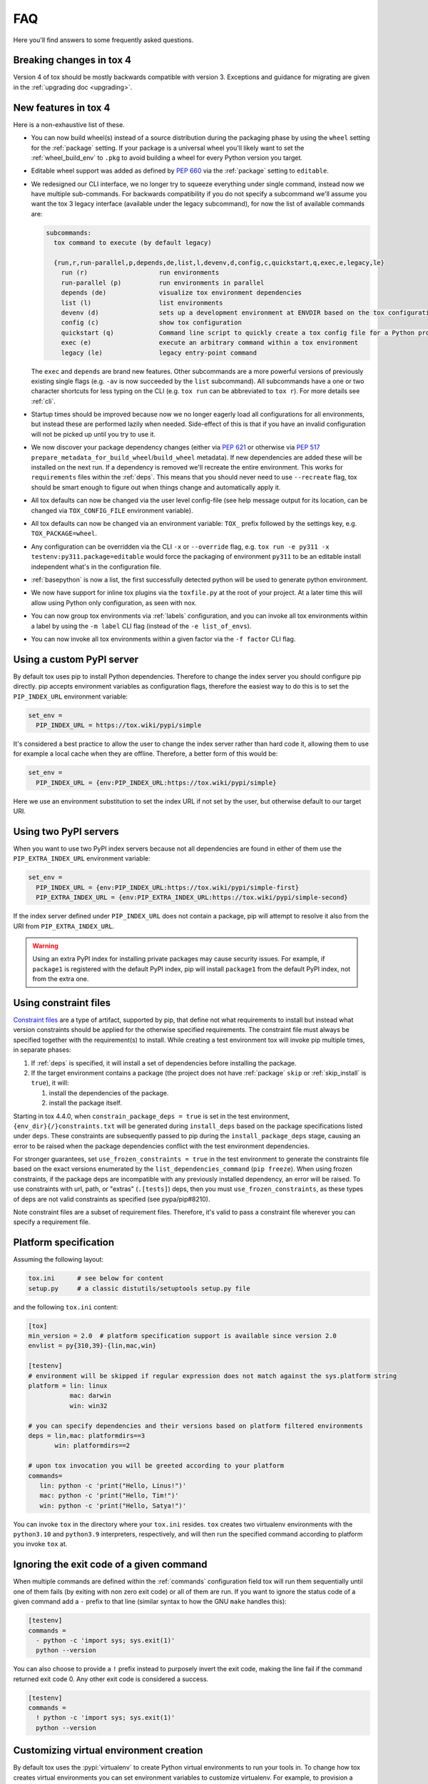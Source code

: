 .. _faq:

FAQ
===

Here you'll find answers to some frequently asked questions.

Breaking changes in tox 4
-------------------------

Version 4 of tox should be mostly backwards compatible with version 3.
Exceptions and guidance for migrating are given in the :ref:`upgrading doc <upgrading>`.

New features in tox 4
---------------------
Here is a non-exhaustive list of these.

- You can now build wheel(s) instead of a source distribution during the packaging phase by using the ``wheel`` setting
  for the :ref:`package` setting. If your package is a universal wheel you'll likely want to set the
  :ref:`wheel_build_env` to ``.pkg`` to avoid building a wheel for every Python version you target.
- Editable wheel support was added as defined by :pep:`660` via the :ref:`package` setting to ``editable``.
- We redesigned our CLI interface, we no longer try to squeeze everything under single command, instead now we have
  multiple sub-commands. For backwards compatibility if you do not specify a subcommand we'll assume you want the tox 3
  legacy interface (available under the legacy subcommand), for now the list of available commands are:

  .. code-block:: bash

    subcommands:
      tox command to execute (by default legacy)

      {run,r,run-parallel,p,depends,de,list,l,devenv,d,config,c,quickstart,q,exec,e,legacy,le}
        run (r)                   run environments
        run-parallel (p)          run environments in parallel
        depends (de)              visualize tox environment dependencies
        list (l)                  list environments
        devenv (d)                sets up a development environment at ENVDIR based on the tox configuration specified
        config (c)                show tox configuration
        quickstart (q)            Command line script to quickly create a tox config file for a Python project
        exec (e)                  execute an arbitrary command within a tox environment
        legacy (le)               legacy entry-point command

  The ``exec`` and ``depends`` are brand new features. Other subcommands are a more powerful versions of previously
  existing single flags (e.g. ``-av`` is now succeeded by the ``list`` subcommand). All subcommands have a one or two
  character shortcuts for less typing on the CLI (e.g. ``tox run`` can be abbreviated to ``tox r``). For more details
  see :ref:`cli`.
- Startup times should be improved because now we no longer eagerly load all configurations for all environments, but
  instead these are performed lazily when needed. Side-effect of this is that if you have an invalid configuration will
  not be picked up until you try to use it.
- We now discover your package dependency changes (either via :pep:`621` or otherwise via :pep:`517`
  ``prepare_metadata_for_build_wheel``/``build_wheel`` metadata). If new dependencies are added these will be installed
  on the next run. If a dependency is removed we'll recreate the entire environment. This works for ``requirements``
  files within the :ref:`deps`. This means that you should never need to use ``--recreate`` flag, tox should be smart
  enough to figure out when things change and automatically apply it.
- All tox defaults can now be changed via the user level config-file (see help message output for its location, can be
  changed via ``TOX_CONFIG_FILE`` environment variable).
- All tox defaults can now be changed via an environment variable: ``TOX_`` prefix followed by the settings key,
  e.g. ``TOX_PACKAGE=wheel``.
- Any configuration can be overridden via the CLI ``-x`` or ``--override`` flag, e.g.
  ``tox run -e py311 -x testenv:py311.package=editable`` would force the packaging of environment ``py311`` to be an
  editable install independent what's in the configuration file.
- :ref:`basepython` is now a list, the first successfully detected python will be used to generate python environment.
- We now have support for inline tox plugins via the ``toxfile.py`` at the root of your project. At a later time this
  will allow using Python only configuration, as seen with nox.
- You can now group tox environments via :ref:`labels` configuration, and you can invoke all tox environments within a
  label by using the ``-m label`` CLI flag (instead of the ``-e list_of_envs``).
- You can now invoke all tox environments within a given factor via the ``-f factor`` CLI flag.

.. _faq_custom_pypi_server:

Using a custom PyPI server
--------------------------
By default tox uses pip to install Python dependencies. Therefore to change the index server you should configure pip
directly. pip accepts environment variables as configuration flags, therefore the easiest way to do this is to set the
``PIP_INDEX_URL`` environment variable:

.. code-block:: ini

  set_env =
    PIP_INDEX_URL = https://tox.wiki/pypi/simple

It's considered a best practice to allow the user to change the index server rather than hard code it, allowing them to
use for example a local cache when they are offline. Therefore, a better form of this would be:

.. code-block:: ini

  set_env =
    PIP_INDEX_URL = {env:PIP_INDEX_URL:https://tox.wiki/pypi/simple}

Here we use an environment substitution to set the index URL if not set by the user, but otherwise default to our target
URI.

Using two PyPI servers
----------------------

When you want to use two PyPI index servers because not all dependencies are found in either of them use the
``PIP_EXTRA_INDEX_URL`` environment variable:

.. code-block:: ini

  set_env =
    PIP_INDEX_URL = {env:PIP_INDEX_URL:https://tox.wiki/pypi/simple-first}
    PIP_EXTRA_INDEX_URL = {env:PIP_EXTRA_INDEX_URL:https://tox.wiki/pypi/simple-second}

If the index server defined under ``PIP_INDEX_URL`` does not contain a package, pip will attempt to resolve it also from
the URI from ``PIP_EXTRA_INDEX_URL``.

.. warning::

  Using an extra PyPI index for installing private packages may cause security issues. For example, if ``package1`` is
  registered with the default PyPI index, pip will install ``package1`` from the default PyPI index, not from the extra
  one.

Using constraint files
----------------------
`Constraint files <https://pip.pypa.io/en/stable/user_guide/#constraints-files>`_ are a type of artifact, supported by
pip, that define not what requirements to install but instead what version constraints should be applied for the
otherwise specified requirements. The constraint file must always be specified together with the requirement(s) to
install. While creating a test environment tox will invoke pip multiple times, in separate phases:

1. If :ref:`deps` is specified, it will install a set of dependencies before installing the package.
2. If the target environment contains a package (the project does not have :ref:`package` ``skip`` or
   :ref:`skip_install` is ``true``), it will:

   1. install the dependencies of the package.
   2. install the package itself.

Starting in tox 4.4.0, when ``constrain_package_deps = true`` is set in the test environment,
``{env_dir}{/}constraints.txt`` will be generated during ``install_deps`` based on the package specifications listed
under ``deps``. These constraints are subsequently passed to pip during the ``install_package_deps`` stage, causing an
error to be raised when the package dependencies conflict with the test environment dependencies.

For stronger guarantees, set ``use_frozen_constraints = true`` in the test environment to generate the constraints file
based on the exact versions enumerated by the ``list_dependencies_command`` (``pip freeze``).  When using frozen
constraints, if the package deps are incompatible with any previously installed dependency, an error will be raised.
To use constraints with url, path, or "extras" (``.[tests]``) deps, then you must ``use_frozen_constraints``, as these
types of deps are not valid constraints as specified (see pypa/pip#8210).

Note constraint files are a subset of requirement files. Therefore, it's valid to pass a constraint file wherever you
can specify a requirement file.

.. _platform-specification:

Platform specification
----------------------

Assuming the following layout:

.. code-block:: shell

    tox.ini      # see below for content
    setup.py     # a classic distutils/setuptools setup.py file

and the following ``tox.ini`` content:

.. code-block:: ini

    [tox]
    min_version = 2.0  # platform specification support is available since version 2.0
    envlist = py{310,39}-{lin,mac,win}

    [testenv]
    # environment will be skipped if regular expression does not match against the sys.platform string
    platform = lin: linux
               mac: darwin
               win: win32

    # you can specify dependencies and their versions based on platform filtered environments
    deps = lin,mac: platformdirs==3
           win: platformdirs==2

    # upon tox invocation you will be greeted according to your platform
    commands=
       lin: python -c 'print("Hello, Linus!")'
       mac: python -c 'print("Hello, Tim!")'
       win: python -c 'print("Hello, Satya!")'

You can invoke ``tox`` in the directory where your ``tox.ini`` resides. ``tox`` creates two virtualenv environments
with the ``python3.10`` and ``python3.9`` interpreters, respectively, and will then run the specified command according
to platform you invoke ``tox`` at.

Ignoring the exit code of a given command
-----------------------------------------

When multiple commands are defined within the :ref:`commands` configuration field tox will run them sequentially until
one of them fails (by exiting with non zero exit code) or all of them are run. If you want to ignore the status code of
a given command add a ``-`` prefix to that line (similar syntax to how the GNU ``make`` handles this):

.. code-block:: ini

   [testenv]
   commands =
     - python -c 'import sys; sys.exit(1)'
     python --version

You can also choose to provide a ``!`` prefix instead to purposely invert the exit code, making the line fail if the
command returned exit code 0. Any other exit code is considered a success.

.. code-block:: ini

   [testenv]
   commands =
     ! python -c 'import sys; sys.exit(1)'
     python --version


Customizing virtual environment creation
----------------------------------------

By default tox uses the :pypi:`virtualenv` to create Python virtual environments to run your tools in. To change how tox
creates virtual environments you can set environment variables to customize virtualenv. For example, to provision a
given pip version in the virtual environment you can set ``VIRTUALENV_PIP`` or to enable system site packages use the
``VIRTUALENV_SYSTEM_SITE_PACKAGES``:


.. code-block:: ini


   [testenv]
   setenv =
     VIRTUALENV_PIP==22.1
     VIRTUALENV_SYSTEM_SITE_PACKAGES=true

Consult the :pypi:`virtualenv` project for supported values (any CLI flag for virtualenv, in all upper case, prefixed by
the ``VIRTUALENV_`` key).

Building documentation with Sphinx
----------------------------------

It's possible to orchestrate the projects documentation with tox. The advantage of this is that now generating the
documentation can be part of the CI, and whenever any validations/checks/operations fail while generating the
documentation you'll catch it within tox.

We don't recommend using the Make and Batch file generated by Sphinx, as this makes your documentation generation
platform specific. A better solution is to use tox to setup a documentation build environment and invoke sphinx inside
it. This solution is cross platform.

For example if the sphinx file structure is under the ``docs`` folder the following configuration will generate the
documentation under ``.tox/docs_out/index.html`` and print out a link to the generated documentation:

.. code-block:: ini

    [testenv:docs]
    description = build documentation
    basepython = python3.10
    deps =
      sphinx>=4
    commands =
      sphinx-build -d "{envtmpdir}{/}doctree" docs "{toxworkdir}{/}docs_out" --color -b html
      python -c 'print(r"documentation available under file://{toxworkdir}{/}docs_out{/}index.html")'

Note here we also require Python 3.10, allowing us to use f-strings within the sphinx ``conf.py``.

Building documentation with mkdocs
----------------------------------

It's possible to orchestrate the projects documentation with tox. The advantage of this is that now generating the
documentation can be part of the CI, and whenever any validations/checks/operations fail while generating the
documentation you'll catch it within tox.

It's best to define one environment to write/generate the documentation, and another to deploy it. Use the config
substitution logic to avoid duplication:

.. code-block:: ini

    [testenv:docs]
    description = Run a development server for working on documentation
    deps =
      mkdocs>=1.3
      mkdocs-material
    commands =
      mkdocs build --clean
      python -c 'print("###### Starting local server. Press Control+C to stop server ######")'
      mkdocs serve -a localhost:8080

    [testenv:docs-deploy]
    description = built fresh docs and deploy them
    deps = {[testenv:docs]deps}
    commands = mkdocs gh-deploy --clean

Understanding ``InvocationError`` exit codes
--------------------------------------------

When a command executed by tox fails, it always has a non-zero exit code and an ``InvocationError`` exception is raised:

.. code-block:: shell

    ERROR: InvocationError for command
           '<command defined in tox.ini>' (exited with code 1)

Generally always check the documentation for the command executed to understand what the code means. For example for
:pypi:`pytest` you'd read `here <https://docs.pytest.org/en/latest/reference/exit-codes.html#exit-codes>`_. On unix
systems, there are some rather `common exit codes <http://www.faqs.org/docs/abs/HTML/exitcodes.html>`_. This is why for
exit codes larger than 128, if a signal with number equal to ``<exit code> - 128`` is found in the :py:mod:`signal`
module, an additional hint is given:

.. code-block:: shell

    ERROR: InvocationError for command
           '<command>' (exited with code 139)
    Note: this might indicate a fatal error signal (139 - 128 = 11: SIGSEGV)


The signal numbers (e.g. 11 for a segmentation fault) can be found in the "Standard signals" section of the
`signal man page <https://man7.org/linux/man-pages/man7/signal.7.html>`_. Their meaning is described in
`POSIX signals <https://en.wikipedia.org/wiki/Signal_(IPC)#POSIX_signals>`_. Beware that programs may issue custom exit
codes with any value, so their documentation should be consulted.


Sometimes, no exit code is given at all. An example may be found in
:gh:`pytest-qt issue #170 <pytest-dev/pytest-qt/issues/170>`, where Qt was calling
`abort() <https://unix.org/version2/sample/abort.html>`_ instead of ``exit()``.

Access full logs
----------------

If you want to access the full logs you need to write ``-q`` and ``-v`` as individual tox arguments and avoid combining
them into a single one.

Running within a Docker container
---------------------------------

If you want to run tox within a Docker container you can use `31z4/tox <https://hub.docker.com/r/31z4/tox>`_.
This Docker image neatly packages tox along with common build dependencies (e.g., ``make``, ``gcc``, etc) and currently
`active CPython versions <https://devguide.python.org/versions/#status-of-python-versions>`_. See more details in
its `GitHub repository <https://github.com/31z4/tox-docker>`_.

The recommended way of using the image is to mount the directory that contains your tox configuration files and your
code as a volume. Assuming your project is within the current directory of the host, use the following command to run
tox without any flags:

.. code-block:: shell

    docker run -v `pwd`:/tests -it --rm 31z4/tox

Because an entry point of the image is ``tox``, you can easily pass subcommands and flags:

.. code-block:: shell

    docker run -v `pwd`:/tests -it --rm 31z4/tox run-parallel -e black,py311

Note, that the image is configured with a working directory at ``/tests``.

If you want to install additional Python versions/implementations or Ubuntu packages you can create a derivative image.
Just make sure you switch the user to ``root`` when needed and switch back to ``tox`` afterwards:

.. code-block:: Dockerfile

    FROM 31z4/tox

    USER root

    RUN set -eux; \
        apt-get update; \
        DEBIAN_FRONTEND=noninteractive \
        apt-get install -y --no-install-recommends \
            python3.12; \
        rm -rf /var/lib/apt/lists/*

    USER tox


.. _eol-version-support:

Testing end-of-life Python versions
-----------------------------------

``tox`` uses ``virtualenv`` under its hood for managing virtual environments.
`Virtualenv 20.22.0 <https://virtualenv.pypa.io/en/latest/changelog.html#v20-22-0-2023-04-19>`_ dropped support for all
Python versions smaller or equal to Python 3.6.

If you need to test against e.g. Python 2.7, 3.5 or 3.6, you need to add the following ``requires`` statement to your
``tox.ini`` configuration files.

.. code-block:: ini

    [tox]
    requires = virtualenv<20.22.0

In case you need to do this for many repositories, we recommend to use
`all-repos <https://github.com/asottile/all-repos>`_.

Support for Python 3.7 was dropped in `virtualenv 20.27.0 <https://virtualenv.pypa.io/en/latest/changelog.html#v20-27-0-2024-10-17>`_.
In order to test against Python 3.7, you can limit the version with ``requires = virtualenv<20.27.0`` instead.


Testing with Pytest
-------------------

Running ``pytest`` from ``tox`` can be configured like this:

.. code-block:: ini

    [tox]
    envlist = py311, py312

    [testenv]
    commands = pytest

If required, ``tox`` positional arguments can be passed through to ``pytest``:

.. code-block:: ini

    [testenv]
    commands = pytest {posargs}

When running ``tox`` in parallel mode (:ref:`tox-run-parallel-(p)`), care should be taken to ensure concurrent
``pytest`` invocations are fully isolated.

This can be achieved by setting ``pytest``'s base temporary directory to a unique temporary directory for each virtual
environment as provided by ``tox``:

.. code-block:: ini

    [testenv]
    commands = pytest --basetemp="{env_tmp_dir}"

Setting the ``pytest`` ``--basetemp`` argument also causes all temporary ``pytest`` files to be deleted immediately
after the tests are completed. To restore the default ``pytest`` behavior to retain temporary files for the most recent
``pytest`` invocations, the system's temporary directory location could be configured like this instead:

.. code-block:: ini

    [tox]
    set_env =
      TEMP = {env_tmp_dir}

    [testenv]
    commands = pytest
